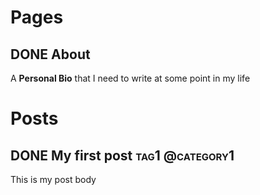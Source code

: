 #+hugo_base_dir: ../

* Pages
:PROPERTIES:
:EXPORT_HUGO_CUSTOM_FRONT_MATTER: :noauthor true :nocomment true :nodate true :nopaging true :noread true
:EXPORT_HUGO_MENU: :menu main
:EXPORT_HUGO_SECTION:
:END:
** DONE About
CLOSED: [2022-09-11 Sun 19:12]
:PROPERTIES:
:EXPORT_HUGO_CUSTOM_FRONT_MATTER: :noauthor true :nocomment true :nodate true :nopaging true :noread true
:EXPORT_FILE_NAME: about-me
:END:
A *Personal Bio* that I need to write at some point in my life

* Posts
:PROPERTIES:
:HUGO_EXPORT_SECTION: posts
:END:
** DONE My first post :tag1:@category1:
CLOSED: [2022-09-11 Sun 18:31]
:PROPERTIES:
:EXPORT_FILE_NAME: my-first-post
:END:
This is my post body
